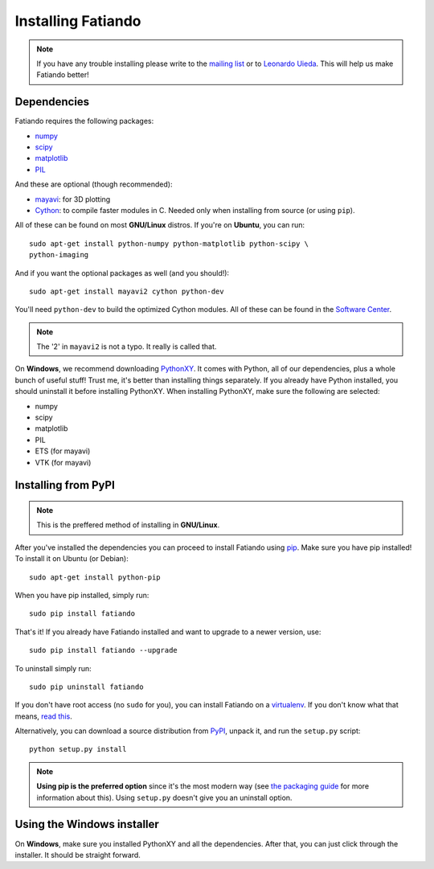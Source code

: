 .. _install:

Installing Fatiando
===================

.. note:: If you have any trouble installing please write to the
    `mailing list`_ or to `Leonardo Uieda`_. This will help us make
    Fatiando better!

.. _mailing list: https://groups.google.com/forum/#!forum/fatiando
.. _Leonardo Uieda: http://fatiando.org/people/uieda/

Dependencies
------------

Fatiando requires the following packages:

* `numpy <http://numpy.scipy.org/>`_
* `scipy <http://scipy.org/>`_
* `matplotlib <http://matplotlib.sourceforge.net/>`_
* `PIL <http://www.pythonware.com/products/pil/>`_

And these are optional (though recommended):

* `mayavi <http://code.enthought.com/projects/mayavi/>`_: for 3D plotting
* `Cython <http://cython.org/>`_: to compile faster modules in C. Needed only
  when installing from source (or using ``pip``).

All of these can be found on most **GNU/Linux** distros.
If you're on **Ubuntu**, you can run::

    sudo apt-get install python-numpy python-matplotlib python-scipy \
    python-imaging

And if you want the optional packages as well
(and you should!)::

    sudo apt-get install mayavi2 cython python-dev

You'll need ``python-dev`` to build the optimized Cython modules.
All of these can be found in the `Software Center`_.

.. note:: The '2' in ``mayavi2`` is not a typo. It really is called that.

On **Windows**, we recommend downloading PythonXY_.
It comes with Python, all of our dependencies,
plus a whole bunch of useful stuff!
Trust me, it's better than installing things separately.
If you already have Python installed,
you should uninstall it before installing PythonXY.
When installing PythonXY,
make sure the following are selected:

* numpy
* scipy
* matplotlib
* PIL
* ETS (for mayavi)
* VTK (for mayavi)

.. _PythonXY: http://code.google.com/p/pythonxy/
.. _Software Center: http://www.ubuntu.com/ubuntu/features/ubuntu-software-centre

Installing from PyPI
--------------------

.. note:: This is the preffered method of installing in **GNU/Linux**.


After you've installed the dependencies you can proceed to install Fatiando
using pip_.
Make sure you have pip installed!
To install it on Ubuntu (or Debian)::

    sudo apt-get install python-pip

When you have pip installed, simply run::

    sudo pip install fatiando

That's it! If you already have Fatiando installed and want to upgrade to a newer
version, use::

    sudo pip install fatiando --upgrade

To uninstall simply run::

    sudo pip uninstall fatiando

If you don't have root access (no ``sudo`` for you),
you can install Fatiando on a virtualenv_.
If you don't know what that means,
`read this`_.

Alternatively, you can download a source distribution from PyPI_,
unpack it, and run the ``setup.py`` script::

    python setup.py install

.. note:: **Using pip is the preferred option** since it's the most modern way
    (see `the packaging guide`_ for more information about this). Using
    ``setup.py`` doesn't give you an uninstall option.

.. _pip: http://www.pip-installer.org
.. _PyPI: http://pypi.python.org/pypi/fatiando
.. _the packaging guide: http://guide.python-distribute.org/index.html
.. _virtualenv: http://pypi.python.org/pypi/virtualenv
.. _read this: http://jontourage.com/2011/02/09/virtualenv-pip-basics/

Using the Windows installer
---------------------------

On **Windows**, make sure you installed PythonXY and all the dependencies.
After that, you can just click through the installer.
It should be straight forward.

